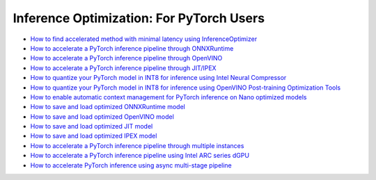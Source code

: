 Inference Optimization: For PyTorch Users
=============================================

* `How to find accelerated method with minimal latency using InferenceOptimizer <inference_optimizer_optimize.html>`_
* `How to accelerate a PyTorch inference pipeline through ONNXRuntime <accelerate_pytorch_inference_onnx.html>`_
* `How to accelerate a PyTorch inference pipeline through OpenVINO <accelerate_pytorch_inference_openvino.html>`_
* `How to accelerate a PyTorch inference pipeline through JIT/IPEX <accelerate_pytorch_inference_jit_ipex.html>`_
* `How to quantize your PyTorch model in INT8 for inference using Intel Neural Compressor <quantize_pytorch_inference_inc.html>`_
* `How to quantize your PyTorch model in INT8 for inference using OpenVINO Post-training Optimization Tools <quantize_pytorch_inference_pot.html>`_
* `How to enable automatic context management for PyTorch inference on Nano optimized models <pytorch_context_manager.html>`_
* `How to save and load optimized ONNXRuntime model <pytorch_save_and_load_onnx.html>`_
* `How to save and load optimized OpenVINO model <pytorch_save_and_load_openvino.html>`_
* `How to save and load optimized JIT model <pytorch_save_and_load_jit.html>`_
* `How to save and load optimized IPEX model <pytorch_save_and_load_ipex.html>`_
* `How to accelerate a PyTorch inference pipeline through multiple instances <multi_instance_pytorch_inference.html>`_
* `How to accelerate a PyTorch inference pipeline using Intel ARC series dGPU <accelerate_pytorch_inference_gpu.html>`_
* `How to accelerate PyTorch inference using async multi-stage pipeline <accelerate_pytorch_inference_async_pipeline.html>`_